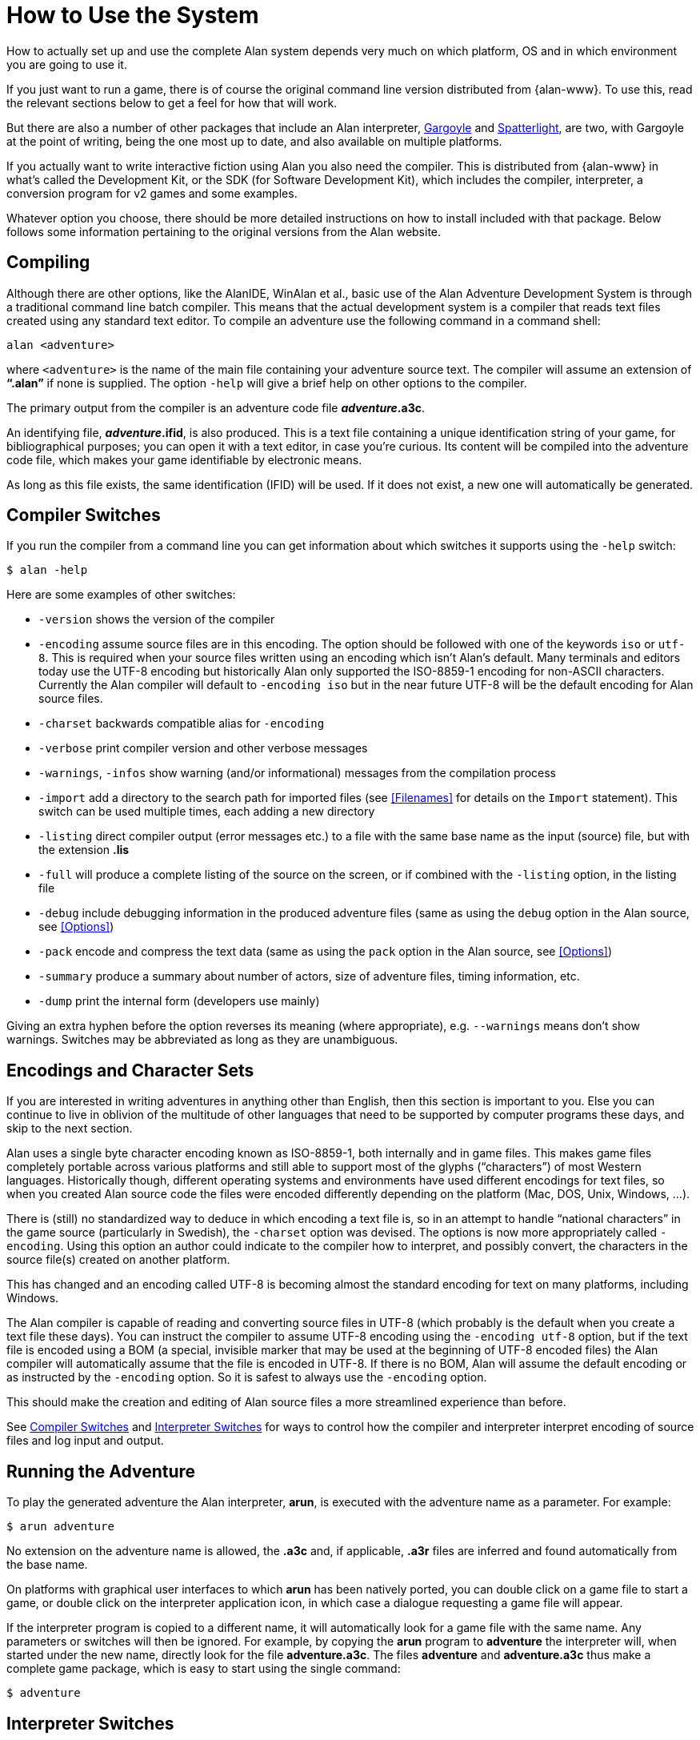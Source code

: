 // *****************************************************************************
// *                                                                           *
// *                    Appendix A: How to Use the System                      *
// *                                                                           *
// *****************************************************************************

[appendix]
= How to Use the System

How to actually set up and use the complete Alan system depends very much on which platform, OS and in which environment you are going to use it.

If you just want to run a game, there is of course the original command line version distributed from {alan-www}.
To use this, read the relevant sections below to get a feel for how that will work.

But there are also a number of other packages that include an Alan interpreter, http://ccxvii.net/gargoyle/[Gargoyle^] and http://ccxvii.net/spatterlight/[Spatterlight^], are two, with Gargoyle at the point of writing, being the one most up to date, and also available on multiple platforms.

If you actually want to write interactive fiction using Alan you also need the compiler.
This is distributed from {alan-www} in what's called the Development Kit, or the SDK (for Software Development Kit), which includes the compiler, interpreter, a conversion program for v2 games and some examples.

Whatever option you choose, there should be more detailed instructions on how to install included with that package.
Below follows some information pertaining to the original versions from the Alan website.

== Compiling

Although there are other options, like the AlanIDE, WinAlan et al., basic use of the Alan Adventure Development System is through a traditional command line batch compiler.
This means that the actual development system is a compiler that reads text files created using any standard text editor.
To compile an adventure use the following command in a command shell:

[literal, role="shell"]
................................................................................
alan <adventure>
................................................................................

where `<adventure>` is the name of the main file containing your adventure source text.
The compiler will assume an extension of *"`.alan`"* if none is supplied.
The option `-help` will give a brief help on other options to the compiler.

The primary output from the compiler is an adventure code file *_adventure_.a3c*.

// @NOTE: "Its content will be compiled into the adventure code file"
//        maybe use "into the adventure storyfile" instead? the term is well
//        known among IF players and authors alike, whereas "code file" is
//        a bit vague.

An identifying file, *_adventure_.ifid*, is also produced.
This is a text file containing a unique identification string of your game, for bibliographical purposes; you can open it with a text editor, in case you're curious.
Its content will be compiled into the adventure code file, which makes your game identifiable by electronic means.

As long as this file exists, the same identification (IFID) will be used.
If it does not exist, a new one will automatically be generated.

// @TODO: Here we should add some guidelines regarding the use or substitution
//        of and adventure's `.ifid` file.
//
//        QUESTION: If a user has published an adventure (v1) and then updates
//        it (as it often happens with adventures that are submitted to
//        contents, which are later on updated to fix bugs and typos), should
//        the same IFID be reused, or a new one should be created?
//        What are the Babel IF guidelines regarding this?
//
//        With books ISBN, the identifier is divided into segments, so the
//        paperback and softcover edition only vary in their final segment, and
//        updated version follow a similar line, which means that the core
//        unique ID remains the same. But IFIDs are different, for they are not
//        assigned by an authority but generated via algorithms, so every new
//        IFID is unrelated to the previous one.
//
//        We should inform the reader on whether he/she should reuse the same
//        IFID in updated version of the same adventure, and whether he/she
//        should distribute the `.ifid` file with the adventure sources, and
//        advise him/her to preserve a copy of the file, and how to recover the
//        IFID from the storyfile (via an hex editor) in case the file went
//        lost.

== Compiler Switches

(((compiler switches)))
If you run the compiler from a command line you can get information about which switches it supports using the `-help` switch:

[literal, role="shell"]
................................................................................
$ alan -help
................................................................................

Here are some examples of other switches:

* `-version` shows the version of the compiler
* `-encoding` assume source files are in this encoding.
The option should be followed with one of the keywords `iso` or `utf-8`.
This is required when your source files written using an encoding which isn't Alan's default.
Many terminals and editors today use the UTF-8 encoding but historically Alan only supported the ISO-8859-1 encoding for non-ASCII characters.
Currently the Alan compiler will default to `-encoding iso` but in the near future UTF-8 will be the default encoding for Alan source files.
* `-charset` backwards compatible alias for `-encoding`
* `-verbose` print compiler version and other verbose messages
* `-warnings`, `-infos` show warning (and/or informational) messages from the compilation process
* `-import` (((including files, compiler switches))) add a directory to the search path for imported files (see <<Filenames>> for details on the `Import` statement).
This switch can be used multiple times, each adding a new directory
* `-listing` direct compiler output (error messages etc.) to a file with the same base name as the input (source) file, but with the extension *.lis*
* `-full` will produce a complete listing of the source on the screen, or if combined with the `-listing` option, in the listing file
* `-debug` include debugging information in the produced adventure files (same as using the `debug` option in the Alan source, see <<Options>>)
* `-pack` encode and compress the text data (same as using the `pack` option in the Alan source, see <<Options>>)
* `-summary` produce a summary about number of actors, size of adventure files, timing information, etc.
* `-dump` print the internal form (developers use mainly)

Giving an extra hyphen before the option reverses its meaning (where appropriate), e.g. `--warnings` means don't show warnings.
Switches may be abbreviated as long as they are unambiguous.

== Encodings and Character Sets

If you are interested in writing adventures in anything other than English, then this section is important to you.
Else you can continue to live in oblivion of the multitude of other languages that need to be supported by computer programs these days, and skip to the next section.

Alan uses a single byte character encoding known as ISO-8859-1, both internally and in game files.
This makes game files completely portable across various platforms and still able to support most of the glyphs ("`characters`") of most Western languages.
Historically though, different operating systems and environments have used different encodings for text files, so when you created Alan source code the files were encoded differently depending on the platform (Mac, DOS, Unix, Windows, ...).

There is (still) no standardized way to deduce in which encoding a text file is, so in an attempt to handle "`national characters`" in the game source (particularly in Swedish), the `-charset` option was devised.
The options is now more appropriately called `-encoding`.
Using this option an author could indicate to the compiler how to interpret, and possibly convert, the characters in the source file(s) created on another platform.

This has changed and an encoding called UTF-8 is becoming almost the standard encoding for text on many platforms, including Windows.

// @FIXME: This paragraph might add more confusion than clarification!
//         Someone with no encoding background might infer that the BOM is a
//         substitute for UTF-8 encoding. We should clarify that the BOM is
//         only available in Unicode files, and the its an optional addition to
//         UTF-8 encoding (i.e. UTF-8 + BOM). Unfortunately, the whole topic is
//         quite complex, and while we can't offer a tutorial here, we should
//         at least strive to be precise with our terminology, to make it
//         simpler for readers who will dig the topic further.
//         Adding a few external links and footnotes wouldn't hurt either!

The Alan compiler is capable of reading and converting source files in UTF-8 (which probably is the default when you create a text file these days).
You can instruct the compiler to assume UTF-8 encoding using the `-encoding utf-8` option, but if the text file is encoded using a BOM (a special, invisible marker that may be used at the beginning of UTF-8 encoded files) the Alan compiler will automatically assume that the file is encoded in UTF-8.
If there is no BOM, Alan will assume the default encoding or as instructed by the `-encoding` option.
So it is safest to always use the `-encoding` option.

This should make the creation and editing of Alan source files a more streamlined experience than before.

See <<Compiler Switches>> and <<Interpreter Switches>> for ways to control how the compiler and interpreter interpret encoding of source files and log input and output.

== Running the Adventure

To play the generated adventure the (((Arun))) Alan interpreter, *arun*, is executed with the adventure name as a parameter.
For example:

[literal, role="shell"]
................................................................................
$ arun adventure
................................................................................

No extension on the adventure name is allowed, the *.a3c* and, if applicable, *.a3r* files are inferred and found automatically from the base name.

On platforms with graphical user interfaces to which *arun* has been natively ported, you can double click on a game file to start a game, or double click on the interpreter application icon, in which case a dialogue requesting a game file will appear.

If the interpreter program is copied to a different name, it will automatically look for a game file with the same name.
Any parameters or switches will then be ignored.
For example, by copying the *arun* program to *adventure* the interpreter will, when started under the new name, directly look for the file *adventure.a3c*.
The files *adventure* and *adventure.a3c* thus make a complete game package, which is easy to start using the single command:

[literal, role="shell"]
................................................................................
$ adventure
................................................................................

== Interpreter Switches

(((interpreter, switches)))
The ((interpreter)) supports the following switches:

* `-h` print some help
* `-v` verbose mode
* `-u` use UTF-8 encoding for input and output including logs and command scripts
* `-l` log complete game transcript to a file ('`.a3t`')
* `-c` log all player commands to a file ('`.a3s`' for "`solution`")
* `-n` no Status Line
* `-p` don't break the output for paging
* `-d` print the version of interpreter and enter debug mode
* `-t[<n>]` various levels of execution trace, higher <n> gives more details
* `-i` ignore CRC and version errors in the adventure files (dangerous)
* `-r` make regression test easier (don't timestamp, page break, randomize...)
* `-version` print version of the interpreter, the version and IFID of the game, if given, and then exit

// @NOTE: What does "the version and IFID of the game, if given" mean exactly?
//     *  The IFID is always generated, unless the game was created with a old
//        version of ALAN that didn't support IFID -- but in this case we
//        should mention this, either in a footnote or a NOTE admonition!
//     *  What does the version of the game game refer to? There is no built-in
//        mechanism to specify an adventure version, is there?


Debugging support is described in <<Debugging>>.

=== Logging options

The logging options, `-l` and `-c`, will each create a new file with a name that is the combination of the game name, a time stamp and the appropriate extension in the current directory, and write the log in it.
The options can be used simultaneously and will then create two files with differing extensions for the two types of logs.
For example

[literal,role="shell"]
................................................................................
$ arun -c adventure
................................................................................

This will give you a file named `adventure<timestamp>.a3s` which will contain all commands the player entered.
It may later be used as the so called "`solution file`" which can be followed manually to "`replay`" that session, or even used as a command script that can be feed to the interpreter using

[example,role="gametranscript"]
================================================================================
&gt; _@adventure<datestamp>.a3s_
================================================================================

On the other hand, using

[literal, role="shell"]
................................................................................
$ arun -l adventure
................................................................................

will log the complete game transcript to a file named `adventure<timestamp>.a3t`.
This option can be useful when collecting information from playtesters to analyse their progress, e.g. to improve the game.


[TIP]
================================================================================
When you're gathering feedback from beta testers, the timestamp will help collecting many such files in the same directory for analysis.
You can avoid the timestamp in filenames via the `-r` switch, e.g. to simplify scripting; but beware that doing so will overwrite the same file at each run.
================================================================================



[WARNING]
================================================================================
Some interpreters, particularly the Glk-based ones, will have their own file naming conventions, and may therefore not abide to these standardised extensions for command scripts or transcripts.
================================================================================


// EOF //
